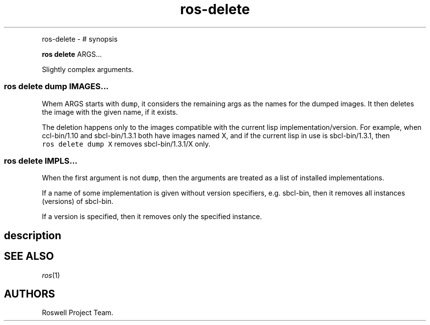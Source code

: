 .\" Automatically generated by Pandoc 1.16.0.2
.\"
.TH "ros-delete" "1" "" "" ""
.hy
.PP
ros\-delete \- # synopsis
.PP
\f[B]ros delete\f[] ARGS...
.PP
Slightly complex arguments.
.SS ros delete dump IMAGES...
.PP
Whem ARGS starts with \f[C]dump\f[], it considers the remaining args as
the names for the dumped images.
It then deletes the image with the given name, if it exists.
.PP
The deletion happens only to the images compatible with the current lisp
implementation/version.
For example, when ccl\-bin/1.10 and sbcl\-bin/1.3.1 both have images
named X, and if the current lisp in use is sbcl\-bin/1.3.1, then
\f[C]ros\ delete\ dump\ X\f[] removes sbcl\-bin/1.3.1/X only.
.SS ros delete IMPLS...
.PP
When the first argument is not \f[C]dump\f[], then the arguments are
treated as a list of installed implementations.
.PP
If a name of some implementation is given without version specifiers,
e.g.
sbcl\-bin, then it removes all instances (versions) of sbcl\-bin.
.PP
If a version is specified, then it removes only the specified instance.
.SH description
.SH SEE ALSO
.PP
\f[I]ros\f[](1)
.SH AUTHORS
Roswell Project Team.
